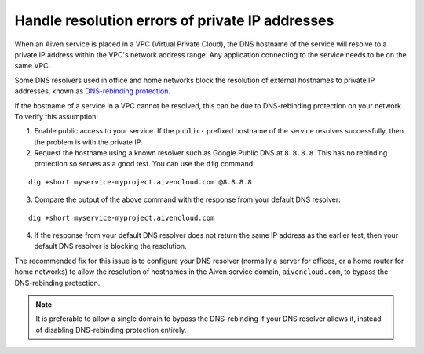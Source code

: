 Handle resolution errors of private IP addresses
------------------------------------------------

When an Aiven service is placed in a VPC (Virtual Private Cloud), the DNS hostname of the
service will resolve to a private IP address within the VPC's network
address range. Any application connecting to the service needs to be on the
same VPC.

Some DNS resolvers used in office and home networks block the resolution of
external hostnames to private IP addresses, known as `DNS-rebinding protection
<https://en.wikipedia.org/wiki/DNS_rebinding#Protection>`__.

If the hostname of a service in a VPC cannot be resolved, this can be due to
DNS-rebinding protection on your network. To verify this assumption:

1. Enable public access to your service. If the ``public-`` prefixed
   hostname of the service resolves successfully, then the problem is with the
   private IP.


2. Request the hostname using a known resolver such as Google Public DNS at
   ``8.8.8.8``. This has no rebinding protection so serves as a good test. You can
   use the ``dig`` command:

::

    dig +short myservice-myproject.aivencloud.com @8.8.8.8 

3. Compare the output of the above command with the response from your default DNS resolver:

::

    dig +short myservice-myproject.aivencloud.com

4. If the response from your default DNS resolver does not return the same IP
   address as the earlier test, then your default DNS resolver is blocking the
   resolution.

The recommended fix for this issue is to configure your DNS resolver
(normally a server for offices, or a home router for home networks) to
allow the resolution of hostnames in the Aiven service domain,
``aivencloud.com``, to bypass the
DNS-rebinding protection. 

.. Note::

   It is preferable to allow a single domain to bypass the DNS-rebinding if your DNS resolver allows it, instead of disabling DNS-rebinding protection entirely.

